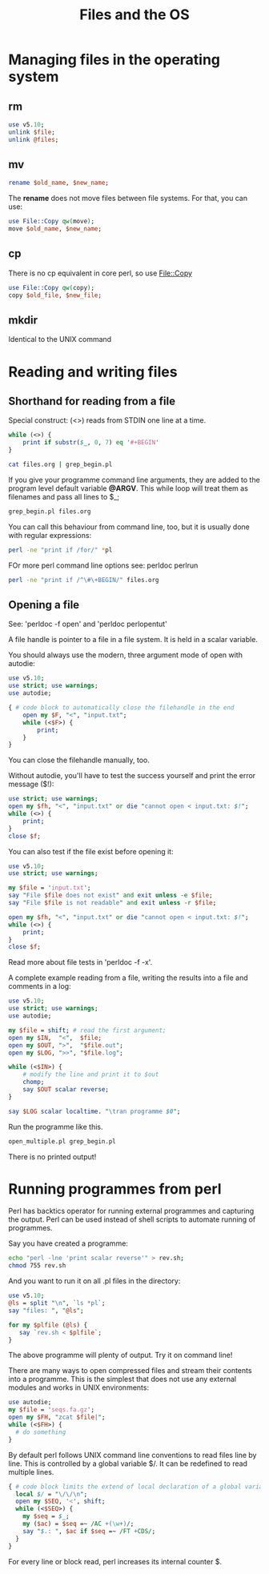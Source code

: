 #+TITLE:  Files and the OS

* Managing files in the operating system

** rm

#+BEGIN_SRC perl
  use v5.10;
  unlink $file;
  unlink @files;
#+END_SRC

** mv

#+BEGIN_SRC perl
 rename $old_name, $new_name;
#+END_SRC

The *rename* does not move files between file systems. For that, you
can use:

#+BEGIN_SRC perl
  use File::Copy qw(move);
  move $old_name, $new_name;
#+END_SRC

** cp

There is no cp equivalent in core perl, so use File::Copy
#+BEGIN_SRC perl
  use File::Copy qw(copy);
  copy $old_file, $new_file;
#+END_SRC
  
** mkdir 

Identical to the UNIX command

* Reading and writing files

** Shorthand for reading from a file

Special construct: (<>) reads from STDIN one line at a time.

#+HEADERS: :results output :exports both :shebang "#!/usr/bin/env perl"
#+BEGIN_SRC perl :tangle grep_begin.pl
  while (<>) {
      print if substr($_, 0, 7) eq '#+BEGIN'
  }
#+END_SRC

#+BEGIN_SRC sh
  cat files.org | grep_begin.pl
#+END_SRC

#+RESULTS:
| #+BEGIN_SRC | perl |         |                  |
| #+BEGIN_SRC | perl |         |                  |
| #+BEGIN_SRC | perl |         |                  |
| #+BEGIN_SRC | perl |         |                  |
| #+BEGIN_SRC | perl | :tangle | grep_begin.pl    |
| #+BEGIN_SRC | sh   |         |                  |
| #+BEGIN_SRC | sh   |         |                  |
| #+BEGIN_SRC | sh   |         |                  |
| #+BEGIN_SRC | perl | :tangle | open_modern.pl   |
| #+BEGIN_SRC | perl | :tangle | open_older.pl    |
| #+BEGIN_SRC | perl | :tangle | open_older.pl    |
| #+BEGIN_SRC | perl | :tangle | open_multiple.pl |
| #+BEGIN_SRC | sh   |         |                  |
| #+BEGIN_SRC | sh   |         |                  |
| #+BEGIN_SRC | perl | :tangle | all_reverse.pl   |
| #+BEGIN_SRC | perl |         |                  |
| #+BEGIN_SRC | perl | :tangle | yes              |

If you give your programme command line arguments, they are added to
the program level default variable *@ARGV*. This while loop will treat
them as filenames and pass all lines to $_;

#+BEGIN_SRC sh
  grep_begin.pl files.org 
#+END_SRC

#+RESULTS:
| #+BEGIN_SRC | perl |         |                  |
| #+BEGIN_SRC | perl |         |                  |
| #+BEGIN_SRC | perl |         |                  |
| #+BEGIN_SRC | perl |         |                  |
| #+BEGIN_SRC | perl | :tangle | grep_begin.pl    |
| #+BEGIN_SRC | sh   |         |                  |
| #+BEGIN_SRC | sh   |         |                  |
| #+BEGIN_SRC | sh   |         |                  |
| #+BEGIN_SRC | perl | :tangle | open_modern.pl   |
| #+BEGIN_SRC | perl | :tangle | open_older.pl    |
| #+BEGIN_SRC | perl | :tangle | open_older.pl    |
| #+BEGIN_SRC | perl | :tangle | open_multiple.pl |
| #+BEGIN_SRC | sh   |         |                  |
| #+BEGIN_SRC | sh   |         |                  |
| #+BEGIN_SRC | perl | :tangle | all_reverse.pl   |
| #+BEGIN_SRC | perl |         |                  |
| #+BEGIN_SRC | perl | :tangle | yes              |


You can call this behaviour from command line, too, but it is usually
done with regular expressions:


#+BEGIN_SRC sh
  perl -ne "print if /for/" *pl
#+END_SRC

#+RESULTS:
: for my $plfile (@ls) {

FOr more perl command line options see: perldoc perlrun

#+BEGIN_SRC sh
  perl -ne "print if /^\#\+BEGIN/" files.org
#+END_SRC

#+RESULTS:
| #+BEGIN_SRC | perl |         |                  |
| #+BEGIN_SRC | perl |         |                  |
| #+BEGIN_SRC | perl |         |                  |
| #+BEGIN_SRC | perl |         |                  |
| #+BEGIN_SRC | perl | :tangle | grep_begin.pl    |
| #+BEGIN_SRC | sh   |         |                  |
| #+BEGIN_SRC | sh   |         |                  |
| #+BEGIN_SRC | sh   |         |                  |
| #+BEGIN_SRC | perl | :tangle | open_modern.pl   |
| #+BEGIN_SRC | perl | :tangle | open_older.pl    |
| #+BEGIN_SRC | perl | :tangle | open_older.pl    |
| #+BEGIN_SRC | perl | :tangle | open_multiple.pl |
| #+BEGIN_SRC | sh   |         |                  |
| #+BEGIN_SRC | sh   |         |                  |
| #+BEGIN_SRC | perl | :tangle | all_reverse.pl   |
| #+BEGIN_SRC | perl |         |                  |
| #+BEGIN_SRC | perl | :tangle | yes              |



** Opening a file

See: 'perldoc -f open' and 'perldoc perlopentut'

A file handle is pointer to a file in a file system. It is held in a
scalar variable.

You should always use the modern, three argument mode of open with
autodie:

#+HEADERS: :results output :exports both :shebang "#!/usr/bin/env perl"
#+BEGIN_SRC perl :tangle open_modern.pl
  use v5.10;
  use strict; use warnings;
  use autodie;
    
  { # code block to automatically close the filehandle in the end
      open my $F, "<", "input.txt";
      while (<$F>) {
          print;
      }
  }
#+END_SRC

#+RESULTS:

You can close the filehandle manually, too.

Without autodie, you'll have to test the success yourself and print
the error message ($!):

#+HEADERS: :results output :exports both :shebang "#!/usr/bin/env perl"
#+BEGIN_SRC perl :tangle open_older.pl
  use strict; use warnings;
  open my $fh, "<", "input.txt" or die "cannot open < input.txt: $!";
  while (<>) {
      print;
  }
  close $f;
#+END_SRC


You can also test if the file exist before opening it:

#+HEADERS: :results output :exports both :shebang "#!/usr/bin/env perl"
#+BEGIN_SRC perl :tangle open_older.pl
  use v5.10;
  use strict; use warnings;

  my $file = 'input.txt';
  say "File $file does not exist" and exit unless -e $file;
  say "File $file is not readable" and exit unless -r $file;

  open my $fh, "<", "input.txt" or die "cannot open < input.txt: $!";
  while (<>) {
      print;
  }
  close $f;
#+END_SRC

Read more about file tests in 'perldoc -f -x'.

A complete example reading from a file, writing the results into a file
and comments in a log:

#+HEADERS: :results output :exports both :shebang "#!/usr/bin/env perl"
#+BEGIN_SRC perl :tangle open_multiple.pl
  use v5.10;
  use strict; use warnings;
  use autodie;
  
  my $file = shift; # read the first argument;
  open my $IN,  "<",  $file;
  open my $OUT, ">",  "$file.out";
  open my $LOG, ">>", "$file.log";
  
  while (<$IN>) {
      # modify the line and print it to $out
      chomp;
      say $OUT scalar reverse;    
  }
  
  say $LOG scalar localtime. "\tran programme $0";
#+END_SRC

Run the programme like this.

#+BEGIN_SRC sh
  open_multiple.pl grep_begin.pl
#+END_SRC

There is no printed output!



* Running programmes from perl

Perl has backtics operator for running external programmes and
capturing the output. Perl can be used instead of shell scripts to
automate running of programmes.

Say you have created a programme:

#+BEGIN_SRC sh
echo "perl -lne 'print scalar reverse'" > rev.sh;
chmod 755 rev.sh
#+END_SRC

#+RESULTS:

And you want to run it on all .pl files  in the directory:

#+HEADERS: :results output :exports both :shebang "#!/usr/bin/env perl"
#+BEGIN_SRC perl :tangle all_reverse.pl
use v5.10;
@ls = split "\n", `ls *pl`;
say "files: ", "@ls";

for my $plfile (@ls) {
   say `rev.sh < $plfile`;
}

#+END_SRC

The above programme will plenty of output. Try it on command line!

There are many ways to open compressed files and stream their contents
into a programme. This is the simplest that does not use any external
modules and works in UNIX environments:

#+HEADERS: :results output :exports both :shebang "#!/usr/bin/env perl"
#+BEGIN_SRC perl 
  use autodie;
  my $file = 'seqs.fa.gz';
  open my $FH, "zcat $file|";
  while (<$FH>) {
    # do something
  } 
#+END_SRC


By default perl  follows UNIX command line conventions to read files
line by line. This is controlled by a global variable $/. It can be
redefined to read multiple lines.

#+HEADERS: :results output :exports both :shebang "#!/usr/bin/env perl"
#+BEGIN_SRC perl :tangle cds_in_embl.pl
{ # code block limits the extend of local declaration of a global variable
  local $/ = "\/\/\n";
  open my $SEQ, '<', shift;
  while (<$SEQ>) {
    my $seq = $_; 
    my ($ac) = $seq =~ /AC +(\w+)/;  
    say "$.: ", $ac if $seq =~ /FT +CDS/;
  }
}
#+END_SRC

For every line or block read, perl increases its internal counter $.


